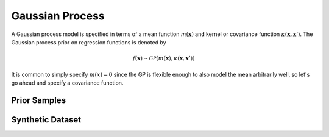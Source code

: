 ================
Gaussian Process
================

.. plot::
   :context: close-figs
   :include-source:

    import numpy as np

    import tensorflow as tf
    import tensorflow_probability as tfp

    import matplotlib.pyplot as plt
    import seaborn as sns

.. plot::
   :context: close-figs
   :include-source:

    # shortcuts
    tfd = tfp.distributions
    kernels = tfp.math.psd_kernels

    # constants
    n_features = 1 # dimensionality
    n_train = 12 # nbr training points in synthetic dataset
    n_index_points = 128 # nbr of index points

    seed = 23 # set random seed for reproducibility
    random_state = np.random.RandomState(seed)

A Gaussian process model is specified in terms of a mean function :math:`m(\mathbf{x})`
and kernel or covariance function :math:`\kappa(\mathbf{x}, \mathbf{x}')`. 
The Gaussian process prior on regression functions is denoted by

.. math::

    f(\mathbf{x}) \sim \mathcal{GP}(m(\mathbf{x}), \kappa(\mathbf{x}, \mathbf{x}'))

It is common to simply specify :math:`m(x)=0` since the GP is flexible enough 
to also model the mean arbitrarily well, so let's go ahead and specify a 
covariance function.

.. plot::
   :context: close-figs
   :include-source:

    k = kernels.ExponentiatedQuadratic()

.. plot::
   :context: close-figs
   :include-source:

    index_points = np.linspace(-5.0, 5.0, n_index_points).reshape(-1, 1)

    fig, ax = plt.subplots()

    with tf.Session() as sess:
        ax.plot(index_points, sess.run(k.apply(index_points, np.zeros(1))))

    ax.set_xlabel('$x$')
    ax.set_ylabel('$k(x, 0)$')
    # ax.set_title('RBF Kernel ($\ell={{{[0]:.2f}}}$)'
    #              .format(k.lengthscales.value))

    plt.show()

Prior Samples
=============


.. plot::
   :context: close-figs
   :include-source:

    gp = tfd.GaussianProcess(k, index_points)

    samples = gp.sample(6, seed=seed)

    fig, ax = plt.subplots()

    with tf.Session() as sess:
        ax.plot(index_points, samples.eval().T)

    ax.set_xlabel('$x$')
    ax.set_ylabel('$f(x)$')
    ax.set_title('Draws of $f(x)$ from GP prior')

    plt.show()


Synthetic Dataset
=================

.. plot::
   :context: close-figs
   :include-source:

    f = lambda x: np.sin(12.0*x) + 0.66*np.cos(25.0*x) + 3.0
    
    X = random_state.rand(n_train, n_features)
    eps = 0.1*random_state.randn(n_train, n_features)
    Y = f(X) + eps

    fig, ax = plt.subplots()

    ax.scatter(X, Y, marker='x', color='k')

    ax.set_xlabel('$x$')
    ax.set_ylabel('$y$')

    plt.show()